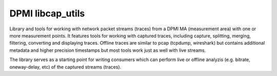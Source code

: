 DPMI libcap_utils
=================

Library and tools for working with network packet streams (traces) from a DPMI
MA (measurement area) with one or more measurement points.  It features tools
for working with captured traces, including capture, splitting, merging,
filtering, converting and displaying traces. Offline traces are similar to pcap
(tcpdump, wireshark) but contains additional metadata and higher precision
timestamps but most tools work just as well with live streams.

The library serves as a starting point for writing consumers which can perform
live or offline analyzis (e.g. bitrate, oneway-delay, etc) of the captured
streams (traces).
